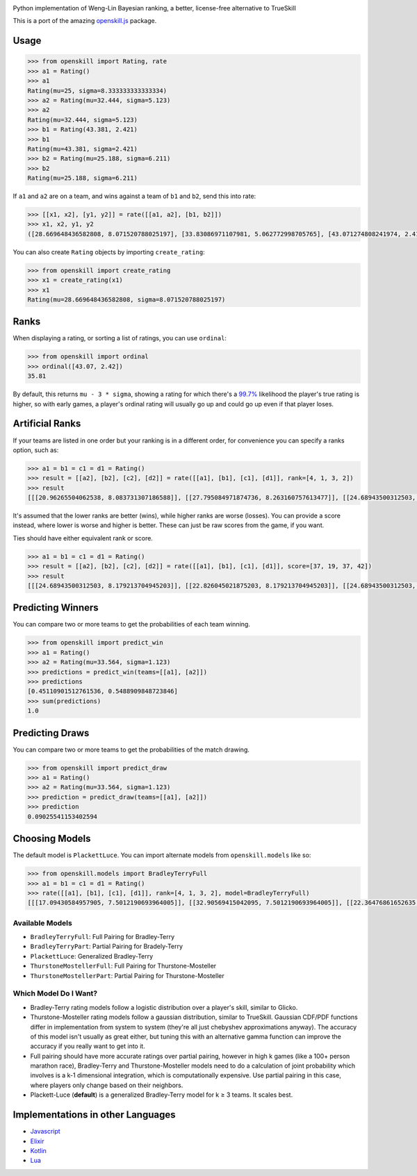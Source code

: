 .. image:: https://i.imgur.com/tSTFzZY.gif

Python implementation of Weng-Lin Bayesian ranking, a better,
license-free alternative to TrueSkill

This is a port of the amazing `openskill.js`_ package.

Usage
-----

.. code:: python

   >>> from openskill import Rating, rate
   >>> a1 = Rating()
   >>> a1
   Rating(mu=25, sigma=8.333333333333334)
   >>> a2 = Rating(mu=32.444, sigma=5.123)
   >>> a2
   Rating(mu=32.444, sigma=5.123)
   >>> b1 = Rating(43.381, 2.421)
   >>> b1
   Rating(mu=43.381, sigma=2.421)
   >>> b2 = Rating(mu=25.188, sigma=6.211)
   >>> b2
   Rating(mu=25.188, sigma=6.211)

If ``a1`` and ``a2`` are on a team, and wins against a team of ``b1``
and ``b2``, send this into rate:

.. code:: python

   >>> [[x1, x2], [y1, y2]] = rate([[a1, a2], [b1, b2]])
   >>> x1, x2, y1, y2
   ([28.669648436582808, 8.071520788025197], [33.83086971107981, 5.062772998705765], [43.071274808241974, 2.4166900452721256], [23.149503312339064, 6.1378606973362135])

You can also create ``Rating`` objects by importing ``create_rating``:

.. code:: python

   >>> from openskill import create_rating
   >>> x1 = create_rating(x1)
   >>> x1
   Rating(mu=28.669648436582808, sigma=8.071520788025197)

Ranks
-----

When displaying a rating, or sorting a list of ratings, you can use
``ordinal``:

.. code:: python

   >>> from openskill import ordinal
   >>> ordinal([43.07, 2.42])
   35.81

By default, this returns ``mu - 3 * sigma``, showing a rating for which
there's a `99.7%`_ likelihood the player's true rating is higher, so
with early games, a player's ordinal rating will usually go up and could
go up even if that player loses.

Artificial Ranks
----------------

If your teams are listed in one order but your ranking is in a different
order, for convenience you can specify a ranks option, such as:

.. code:: python

   >>> a1 = b1 = c1 = d1 = Rating()
   >>> result = [[a2], [b2], [c2], [d2]] = rate([[a1], [b1], [c1], [d1]], rank=[4, 1, 3, 2])
   >>> result
   [[[20.96265504062538, 8.083731307186588]], [[27.795084971874736, 8.263160757613477]], [[24.68943500312503, 8.083731307186588]], [[26.552824984374855, 8.179213704945203]]]

It's assumed that the lower ranks are better (wins), while higher ranks
are worse (losses). You can provide a score instead, where lower is
worse and higher is better. These can just be raw scores from the game,
if you want.

Ties should have either equivalent rank or score.

.. code:: python

   >>> a1 = b1 = c1 = d1 = Rating()
   >>> result = [[a2], [b2], [c2], [d2]] = rate([[a1], [b1], [c1], [d1]], score=[37, 19, 37, 42])
   >>> result
   [[[24.68943500312503, 8.179213704945203]], [[22.826045021875203, 8.179213704945203]], [[24.68943500312503, 8.179213704945203]], [[27.795084971874736, 8.263160757613477]]]

Predicting Winners
------------------

You can compare two or more teams to get the probabilities of each team winning.

.. code:: python

   >>> from openskill import predict_win
   >>> a1 = Rating()
   >>> a2 = Rating(mu=33.564, sigma=1.123)
   >>> predictions = predict_win(teams=[[a1], [a2]])
   >>> predictions
   [0.45110901512761536, 0.5488909848723846]
   >>> sum(predictions)
   1.0


Predicting Draws
----------------

You can compare two or more teams to get the probabilities of the match drawing.

.. code:: python

   >>> from openskill import predict_draw
   >>> a1 = Rating()
   >>> a2 = Rating(mu=33.564, sigma=1.123)
   >>> prediction = predict_draw(teams=[[a1], [a2]])
   >>> prediction
   0.09025541153402594


Choosing Models
---------------

The default model is ``PlackettLuce``. You can import alternate models
from ``openskill.models`` like so:

.. code:: python

   >>> from openskill.models import BradleyTerryFull
   >>> a1 = b1 = c1 = d1 = Rating()
   >>> rate([[a1], [b1], [c1], [d1]], rank=[4, 1, 3, 2], model=BradleyTerryFull)
   [[[17.09430584957905, 7.5012190693964005]], [[32.90569415042095, 7.5012190693964005]], [[22.36476861652635, 7.5012190693964005]], [[27.63523138347365, 7.5012190693964005]]]

Available Models
~~~~~~~~~~~~~~~~

-  ``BradleyTerryFull``: Full Pairing for Bradley-Terry
-  ``BradleyTerryPart``: Partial Pairing for Bradely-Terry
-  ``PlackettLuce``: Generalized Bradley-Terry
-  ``ThurstoneMostellerFull``: Full Pairing for Thurstone-Mosteller
-  ``ThurstoneMostellerPart``: Partial Pairing for Thurstone-Mosteller

Which Model Do I Want?
~~~~~~~~~~~~~~~~~~~~~~

-  Bradley-Terry rating models follow a logistic distribution over a
   player's skill, similar to Glicko.
-  Thurstone-Mosteller rating models follow a gaussian distribution,
   similar to TrueSkill. Gaussian CDF/PDF functions differ in
   implementation from system to system (they're all just chebyshev
   approximations anyway). The accuracy of this model isn't usually as
   great either, but tuning this with an alternative gamma function can
   improve the accuracy if you really want to get into it.
-  Full pairing should have more accurate ratings over partial pairing,
   however in high k games (like a 100+ person marathon race),
   Bradley-Terry and Thurstone-Mosteller models need to do a calculation
   of joint probability which involves is a k-1 dimensional integration,
   which is computationally expensive. Use partial pairing in this case,
   where players only change based on their neighbors.
-  Plackett-Luce (**default**) is a generalized Bradley-Terry model for
   k ≥ 3 teams. It scales best.

Implementations in other Languages
----------------------------------

-  `Javascript`_
-  `Elixir`_
-  `Kotlin`_
-  `Lua`_



.. _openskill.js: https://github.com/philihp/openskill.js
.. _99.7%: https://en.wikipedia.org/wiki/68%E2%80%9395%E2%80%9399.7_rule
.. _Javascript: https://github.com/philihp/openskill.js
.. _Elixir: https://github.com/philihp/openskill.ex
.. _Kotlin: https://github.com/brezinajn/openskill.kt
.. _Lua: https://github.com/Vaschex/openskill.lua
